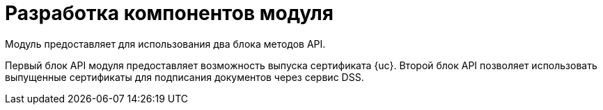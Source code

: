 = Разработка компонентов модуля

Модуль предоставляет для использования два блока методов API.

Первый блок API модуля предоставляет возможность выпуска сертификата {uc}. Второй блок API позволяет использовать выпущенные сертификаты для подписания документов через сервис DSS.
